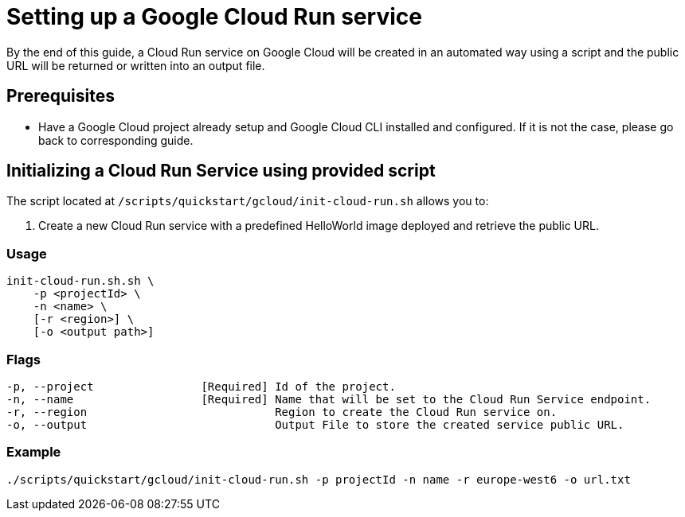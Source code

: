 :provider_name: Google Cloud
:provider_path: gcloud
:example_required_flags: -p projectId -n name
= Setting up a Google Cloud Run service

By the end of this guide, a Cloud Run service on {provider_name} will be created in an automated way using a script and the public URL will be returned or written into an output file.


== Prerequisites

* Have a Google Cloud project already setup and Google Cloud CLI installed and configured. If it is not the case, please go back to corresponding guide.

== Initializing a Cloud Run Service using provided script

The script located at `/scripts/quickstart/{provider_path}/init-cloud-run.sh` allows you to:

. Create a new Cloud Run service with a predefined HelloWorld image deployed and retrieve the public URL. 

=== Usage
```
init-cloud-run.sh.sh \
    -p <projectId> \
    -n <name> \
    [-r <region>] \
    [-o <output path>] 
```

=== Flags
[subs=attributes+]
```
-p, --project                [Required] Id of the project.
-n, --name                   [Required] Name that will be set to the Cloud Run Service endpoint.
-r, --region                            Region to create the Cloud Run service on.
-o, --output                            Output File to store the created service public URL.
```

=== Example

[subs=attributes+]
```
./scripts/quickstart/{provider_path}/init-cloud-run.sh {example_required_flags} -r europe-west6 -o url.txt
```